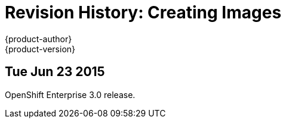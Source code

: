 = Revision History: Creating Images
{product-author}
{product-version}
:data-uri:
:icons:
:experimental:

== Tue Jun 23 2015

OpenShift Enterprise 3.0 release.

